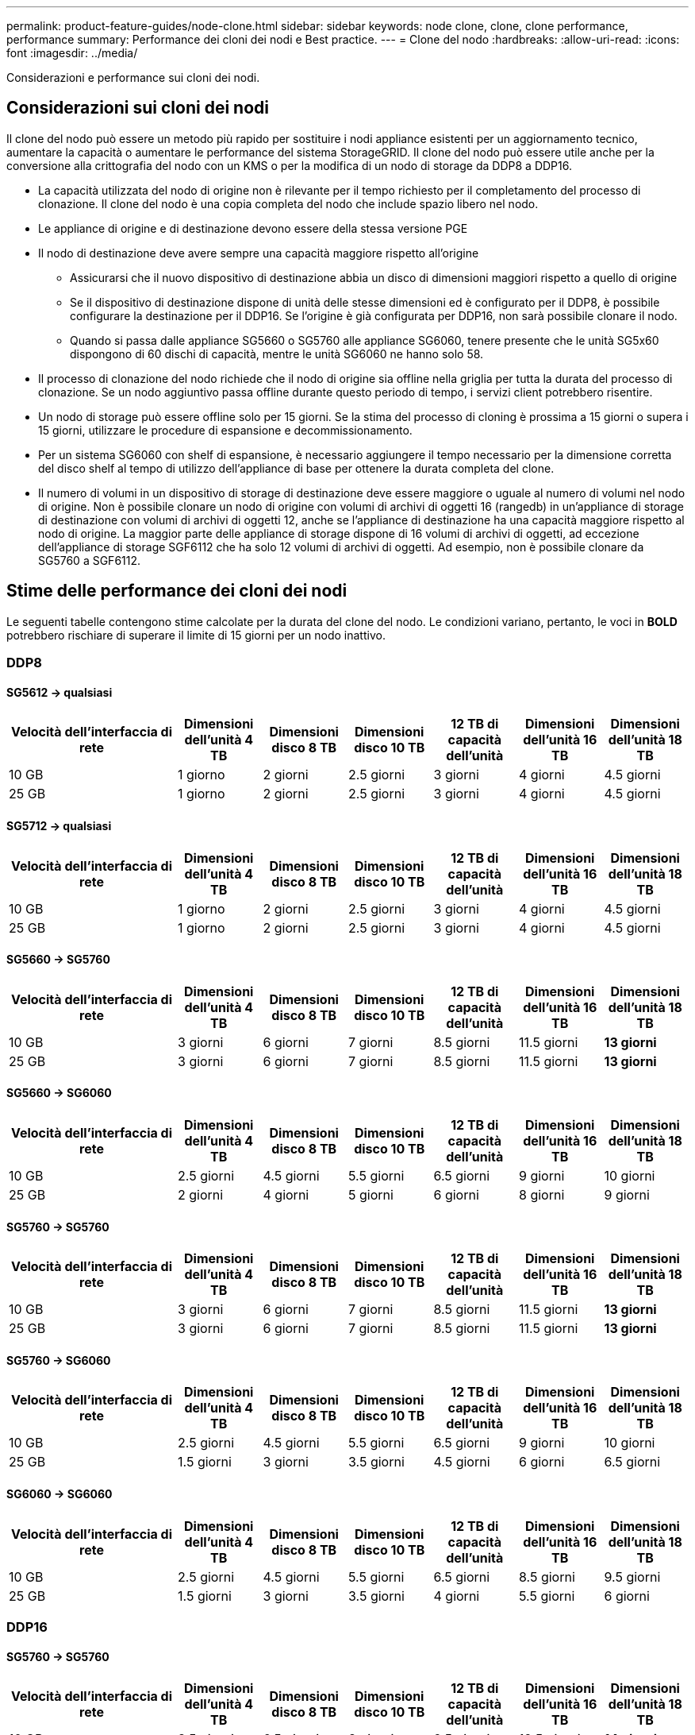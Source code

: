 ---
permalink: product-feature-guides/node-clone.html 
sidebar: sidebar 
keywords: node clone, clone, clone performance, performance 
summary: Performance dei cloni dei nodi e Best practice. 
---
= Clone del nodo
:hardbreaks:
:allow-uri-read: 
:icons: font
:imagesdir: ../media/


[role="lead"]
Considerazioni e performance sui cloni dei nodi.



== Considerazioni sui cloni dei nodi

Il clone del nodo può essere un metodo più rapido per sostituire i nodi appliance esistenti per un aggiornamento tecnico, aumentare la capacità o aumentare le performance del sistema StorageGRID. Il clone del nodo può essere utile anche per la conversione alla crittografia del nodo con un KMS o per la modifica di un nodo di storage da DDP8 a DDP16.

* La capacità utilizzata del nodo di origine non è rilevante per il tempo richiesto per il completamento del processo di clonazione. Il clone del nodo è una copia completa del nodo che include spazio libero nel nodo.
* Le appliance di origine e di destinazione devono essere della stessa versione PGE
* Il nodo di destinazione deve avere sempre una capacità maggiore rispetto all'origine
+
** Assicurarsi che il nuovo dispositivo di destinazione abbia un disco di dimensioni maggiori rispetto a quello di origine
** Se il dispositivo di destinazione dispone di unità delle stesse dimensioni ed è configurato per il DDP8, è possibile configurare la destinazione per il DDP16. Se l'origine è già configurata per DDP16, non sarà possibile clonare il nodo.
** Quando si passa dalle appliance SG5660 o SG5760 alle appliance SG6060, tenere presente che le unità SG5x60 dispongono di 60 dischi di capacità, mentre le unità SG6060 ne hanno solo 58.


* Il processo di clonazione del nodo richiede che il nodo di origine sia offline nella griglia per tutta la durata del processo di clonazione. Se un nodo aggiuntivo passa offline durante questo periodo di tempo, i servizi client potrebbero risentire.
* Un nodo di storage può essere offline solo per 15 giorni. Se la stima del processo di cloning è prossima a 15 giorni o supera i 15 giorni, utilizzare le procedure di espansione e decommissionamento.
* Per un sistema SG6060 con shelf di espansione, è necessario aggiungere il tempo necessario per la dimensione corretta del disco shelf al tempo di utilizzo dell'appliance di base per ottenere la durata completa del clone.
* Il numero di volumi in un dispositivo di storage di destinazione deve essere maggiore o uguale al numero di volumi nel nodo di origine. Non è possibile clonare un nodo di origine con volumi di archivi di oggetti 16 (rangedb) in un'appliance di storage di destinazione con volumi di archivi di oggetti 12, anche se l'appliance di destinazione ha una capacità maggiore rispetto al nodo di origine. La maggior parte delle appliance di storage dispone di 16 volumi di archivi di oggetti, ad eccezione dell'appliance di storage SGF6112 che ha solo 12 volumi di archivi di oggetti. Ad esempio, non è possibile clonare da SG5760 a SGF6112.




== Stime delle performance dei cloni dei nodi

Le seguenti tabelle contengono stime calcolate per la durata del clone del nodo. Le condizioni variano, pertanto, le voci in *BOLD* potrebbero rischiare di superare il limite di 15 giorni per un nodo inattivo.



=== DDP8



==== SG5612 -> qualsiasi

[cols="2a,1a,1a,1a,1a,1a,1a"]
|===
| Velocità dell'interfaccia di rete | Dimensioni dell'unità 4 TB | Dimensioni disco 8 TB | Dimensioni disco 10 TB | 12 TB di capacità dell'unità | Dimensioni dell'unità 16 TB | Dimensioni dell'unità 18 TB 


 a| 
10 GB
 a| 
1 giorno
 a| 
2 giorni
 a| 
2.5 giorni
 a| 
3 giorni
 a| 
4 giorni
 a| 
4.5 giorni



 a| 
25 GB
 a| 
1 giorno
 a| 
2 giorni
 a| 
2.5 giorni
 a| 
3 giorni
 a| 
4 giorni
 a| 
4.5 giorni

|===


==== SG5712 -> qualsiasi

[cols="2a,1a,1a,1a,1a,1a,1a"]
|===
| Velocità dell'interfaccia di rete | Dimensioni dell'unità 4 TB | Dimensioni disco 8 TB | Dimensioni disco 10 TB | 12 TB di capacità dell'unità | Dimensioni dell'unità 16 TB | Dimensioni dell'unità 18 TB 


 a| 
10 GB
 a| 
1 giorno
 a| 
2 giorni
 a| 
2.5 giorni
 a| 
3 giorni
 a| 
4 giorni
 a| 
4.5 giorni



 a| 
25 GB
 a| 
1 giorno
 a| 
2 giorni
 a| 
2.5 giorni
 a| 
3 giorni
 a| 
4 giorni
 a| 
4.5 giorni

|===


==== SG5660 -> SG5760

[cols="2a,1a,1a,1a,1a,1a,1a"]
|===
| Velocità dell'interfaccia di rete | Dimensioni dell'unità 4 TB | Dimensioni disco 8 TB | Dimensioni disco 10 TB | 12 TB di capacità dell'unità | Dimensioni dell'unità 16 TB | Dimensioni dell'unità 18 TB 


 a| 
10 GB
 a| 
3 giorni
 a| 
6 giorni
 a| 
7 giorni
 a| 
8.5 giorni
 a| 
11.5 giorni
 a| 
*13 giorni*



 a| 
25 GB
 a| 
3 giorni
 a| 
6 giorni
 a| 
7 giorni
 a| 
8.5 giorni
 a| 
11.5 giorni
 a| 
*13 giorni*

|===


==== SG5660 -> SG6060

[cols="2a,1a,1a,1a,1a,1a,1a"]
|===
| Velocità dell'interfaccia di rete | Dimensioni dell'unità 4 TB | Dimensioni disco 8 TB | Dimensioni disco 10 TB | 12 TB di capacità dell'unità | Dimensioni dell'unità 16 TB | Dimensioni dell'unità 18 TB 


 a| 
10 GB
 a| 
2.5 giorni
 a| 
4.5 giorni
 a| 
5.5 giorni
 a| 
6.5 giorni
 a| 
9 giorni
 a| 
10 giorni



 a| 
25 GB
 a| 
2 giorni
 a| 
4 giorni
 a| 
5 giorni
 a| 
6 giorni
 a| 
8 giorni
 a| 
9 giorni

|===


==== SG5760 -> SG5760

[cols="2a,1a,1a,1a,1a,1a,1a"]
|===
| Velocità dell'interfaccia di rete | Dimensioni dell'unità 4 TB | Dimensioni disco 8 TB | Dimensioni disco 10 TB | 12 TB di capacità dell'unità | Dimensioni dell'unità 16 TB | Dimensioni dell'unità 18 TB 


 a| 
10 GB
 a| 
3 giorni
 a| 
6 giorni
 a| 
7 giorni
 a| 
8.5 giorni
 a| 
11.5 giorni
 a| 
*13 giorni*



 a| 
25 GB
 a| 
3 giorni
 a| 
6 giorni
 a| 
7 giorni
 a| 
8.5 giorni
 a| 
11.5 giorni
 a| 
*13 giorni*

|===


==== SG5760 -> SG6060

[cols="2a,1a,1a,1a,1a,1a,1a"]
|===
| Velocità dell'interfaccia di rete | Dimensioni dell'unità 4 TB | Dimensioni disco 8 TB | Dimensioni disco 10 TB | 12 TB di capacità dell'unità | Dimensioni dell'unità 16 TB | Dimensioni dell'unità 18 TB 


 a| 
10 GB
 a| 
2.5 giorni
 a| 
4.5 giorni
 a| 
5.5 giorni
 a| 
6.5 giorni
 a| 
9 giorni
 a| 
10 giorni



 a| 
25 GB
 a| 
1.5 giorni
 a| 
3 giorni
 a| 
3.5 giorni
 a| 
4.5 giorni
 a| 
6 giorni
 a| 
6.5 giorni

|===


==== SG6060 -> SG6060

[cols="2a,1a,1a,1a,1a,1a,1a"]
|===
| Velocità dell'interfaccia di rete | Dimensioni dell'unità 4 TB | Dimensioni disco 8 TB | Dimensioni disco 10 TB | 12 TB di capacità dell'unità | Dimensioni dell'unità 16 TB | Dimensioni dell'unità 18 TB 


 a| 
10 GB
 a| 
2.5 giorni
 a| 
4.5 giorni
 a| 
5.5 giorni
 a| 
6.5 giorni
 a| 
8.5 giorni
 a| 
9.5 giorni



 a| 
25 GB
 a| 
1.5 giorni
 a| 
3 giorni
 a| 
3.5 giorni
 a| 
4 giorni
 a| 
5.5 giorni
 a| 
6 giorni

|===


=== DDP16



==== SG5760 -> SG5760

[cols="2a,1a,1a,1a,1a,1a,1a"]
|===
| Velocità dell'interfaccia di rete | Dimensioni dell'unità 4 TB | Dimensioni disco 8 TB | Dimensioni disco 10 TB | 12 TB di capacità dell'unità | Dimensioni dell'unità 16 TB | Dimensioni dell'unità 18 TB 


 a| 
10 GB
 a| 
3.5 giorni
 a| 
6.5 giorni
 a| 
8 giorni
 a| 
9.5 giorni
 a| 
12.5 giorni
 a| 
*14 giorni*



 a| 
25 GB
 a| 
3.5 giorni
 a| 
6.5 giorni
 a| 
8 giorni
 a| 
9.5 giorni
 a| 
12.5 giorni
 a| 
*14 giorni*

|===


==== SG5760 -> SG6060

[cols="2a,1a,1a,1a,1a,1a,1a"]
|===
| Velocità dell'interfaccia di rete | Dimensioni dell'unità 4 TB | Dimensioni disco 8 TB | Dimensioni disco 10 TB | 12 TB di capacità dell'unità | Dimensioni dell'unità 16 TB | Dimensioni dell'unità 18 TB 


 a| 
10 GB
 a| 
2.5 giorni
 a| 
5 giorni
 a| 
6 giorni
 a| 
7.5 giorni
 a| 
10 giorni
 a| 
11 giorni



 a| 
25 GB
 a| 
2 giorni
 a| 
3.5 giorni
 a| 
4 giorni
 a| 
5 giorni
 a| 
6.5 giorni
 a| 
7 giorni

|===


==== SG6060 -> SG6060

[cols="2a,1a,1a,1a,1a,1a,1a"]
|===
| Velocità dell'interfaccia di rete | Dimensioni dell'unità 4 TB | Dimensioni disco 8 TB | Dimensioni disco 10 TB | 12 TB di capacità dell'unità | Dimensioni dell'unità 16 TB | Dimensioni dell'unità 18 TB 


 a| 
10 GB
 a| 
3.5 giorni
 a| 
5 giorni
 a| 
6 giorni
 a| 
7 giorni
 a| 
9.5 giorni
 a| 
10.5 giorni



 a| 
25 GB
 a| 
2 giorni
 a| 
3 giorni
 a| 
4 giorni
 a| 
4.5 giorni
 a| 
6 giorni
 a| 
7 giorni

|===


==== Shelf di espansione (aggiungere a SG6060 per ogni shelf sull'appliance di origine)

[cols="2a,1a,1a,1a,1a,1a,1a"]
|===
| Velocità dell'interfaccia di rete | Dimensioni dell'unità 4 TB | Dimensioni disco 8 TB | Dimensioni disco 10 TB | 12 TB di capacità dell'unità | Dimensioni dell'unità 16 TB | Dimensioni dell'unità 18 TB 


 a| 
10 GB
 a| 
3.5 giorni
 a| 
5 giorni
 a| 
6 giorni
 a| 
7 giorni
 a| 
9.5 giorni
 a| 
10.5 giorni



 a| 
25 GB
 a| 
2 giorni
 a| 
3 giorni
 a| 
4 giorni
 a| 
4.5 giorni
 a| 
6 giorni
 a| 
7 giorni

|===
_Di Aron Klein_
